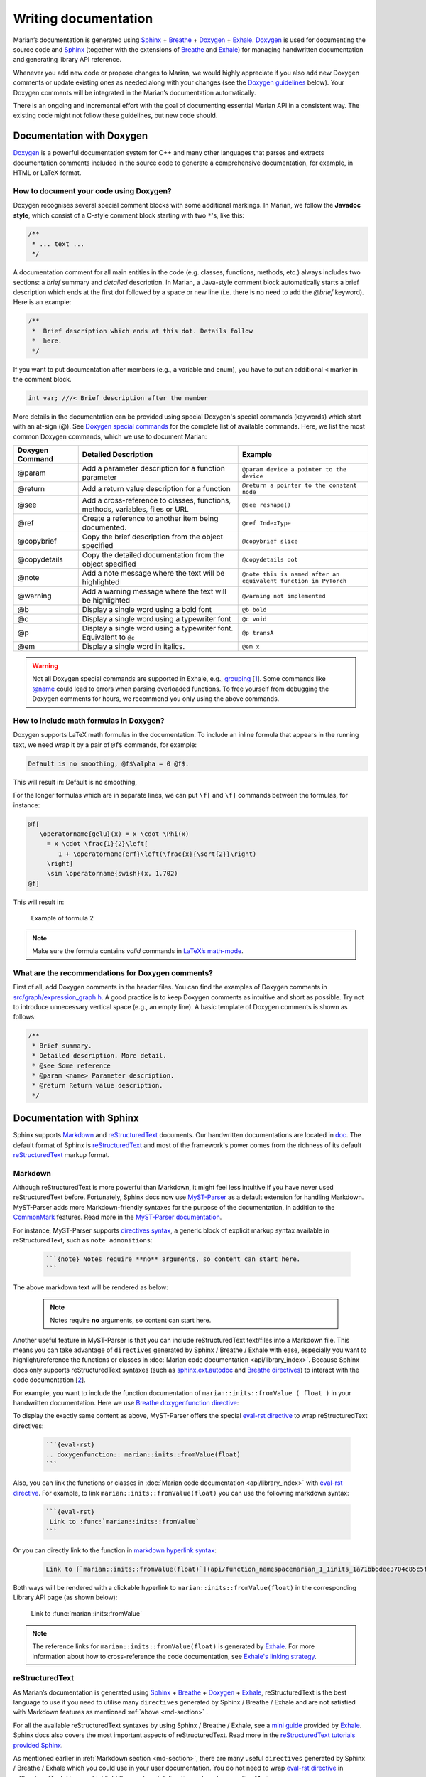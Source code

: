 Writing documentation
---------------------

Marian’s documentation is generated using `Sphinx`_ + `Breathe`_ + `Doxygen`_ + `Exhale`_.
`Doxygen`_ is used for documenting the source code and `Sphinx`_ (together with the extensions of
`Breathe`_ and `Exhale`_) for managing handwritten documentation and generating library API
reference.

Whenever you add new code or propose changes to Marian, we would highly appreciate if you also add
new Doxygen comments or update existing ones as needed along with your changes (see the `Doxygen
guidelines`_ below). Your Doxygen comments will be integrated in the Marian’s documentation
automatically.

There is an ongoing and incremental effort with the goal of documenting essential Marian API in a
consistent way. The existing code might not follow these guidelines, but new code should.


Documentation with Doxygen
``````````````````````````

`Doxygen`_ is a powerful documentation system for C++ and many other languages that parses and
extracts documentation comments included in the source code to generate a comprehensive
documentation, for example, in HTML or LaTeX format.

How to document your code using Doxygen?
****************************************

Doxygen recognises several special comment blocks with some additional markings. In Marian, we
follow the **Javadoc style**, which consist of a C-style comment block starting with two ``*``'s,
like this:

.. code:: cpp

    /**
     * ... text ...
     */

A documentation comment for all main entities in the code (e.g. classes, functions, methods, etc.)
always includes two sections: a *brief* summary and *detailed* description.  In Marian, a Java-style
comment block automatically starts a brief description which ends at the first dot followed by a
space or new line (i.e. there is no need to add the `@brief` keyword). Here is an example:

.. code:: cpp

    /**
     *  Brief description which ends at this dot. Details follow
     *  here.
     */

If you want to put documentation after members (e.g., a variable and enum), you have to put an
additional ``<`` marker in the comment block.

.. code:: cpp

    int var; ///< Brief description after the member

More details in the documentation can be provided using special Doxygen's special commands
(keywords) which start with an at-sign (@).  See `Doxygen special commands`_ for the complete list
of available commands. Here, we list the most common Doxygen commands, which we use to document
Marian:

+-----------------------+-----------------------+-----------------------+
| Doxygen Command       | Detailed Description  | Example               |
+=======================+=======================+=======================+
| @param                | Add a parameter       | ``@param device a     |
|                       | description for a     | pointer to the        |
|                       | function parameter    | device``              |
+-----------------------+-----------------------+-----------------------+
| @return               | Add a return value    | ``@return a pointer   |
|                       | description for a     | to the constant       |
|                       | function              | node``                |
+-----------------------+-----------------------+-----------------------+
| @see                  | Add a cross-reference | ``@see reshape()``    |
|                       | to classes,           |                       |
|                       | functions, methods,   |                       |
|                       | variables, files or   |                       |
|                       | URL                   |                       |
+-----------------------+-----------------------+-----------------------+
| @ref                  | Create a reference to | ``@ref IndexType``    |
|                       | another item being    |                       |
|                       | documented.           |                       |
+-----------------------+-----------------------+-----------------------+
| @copybrief            | Copy the brief        | ``@copybrief slice``  |
|                       | description from the  |                       |
|                       | object specified      |                       |
+-----------------------+-----------------------+-----------------------+
| @copydetails          | Copy the detailed     | ``@copydetails dot``  |
|                       | documentation from    |                       |
|                       | the object specified  |                       |
+-----------------------+-----------------------+-----------------------+
| @note                 | Add a note message    | ``@note this is named |
|                       | where the text will   | after an equivalent   |
|                       | be highlighted        | function in PyTorch`` |
+-----------------------+-----------------------+-----------------------+
| @warning              | Add a warning message | ``@warning            |
|                       | where the text will   | not implemented``     |
|                       | be highlighted        |                       |
+-----------------------+-----------------------+-----------------------+
| @b                    | Display a single word | ``@b bold``           |
|                       | using a bold font     |                       |
+-----------------------+-----------------------+-----------------------+
| @c                    | Display a single word | ``@c void``           |
|                       | using a typewriter    |                       |
|                       | font                  |                       |
+-----------------------+-----------------------+-----------------------+
| @p                    | Display a single word | ``@p transA``         |
|                       | using a typewriter    |                       |
|                       | font. Equivalent to   |                       |
|                       | ``@c``                |                       |
+-----------------------+-----------------------+-----------------------+
| @em                   | Display a single word | ``@em x``             |
|                       | in italics.           |                       |
+-----------------------+-----------------------+-----------------------+

.. warning::

    Not all Doxygen special commands are supported in Exhale, e.g., `grouping`_
    [`1 <https://exhale.readthedocs.io/en/latest/faq.html#my-documentation-is-setup-using-groups-how-can-i-use-exhale>`_].
    Some commands like `@name`_ could lead to errors when parsing overloaded functions.
    To free yourself from debugging the Doxygen comments for hours, we recommend you only using the
    above commands.

How to include math formulas in Doxygen?
****************************************

Doxygen supports LaTeX math formulas in the documentation. To include an inline formula that appears
in the running text, we need wrap it by a pair of ``@f$`` commands, for example:

.. code:: none

    Default is no smoothing, @f$\alpha = 0 @f$.

This will result in: Default is no smoothing, |formula1|

.. |formula1| image:: images/formula1.png

For the longer formulas which are in separate lines, we can put ``\f[`` and ``\f]`` commands between
the formulas, for instance:

.. code:: none

    @f[
       \operatorname{gelu}(x) = x \cdot \Phi(x)
         = x \cdot \frac{1}{2}\left[
            1 + \operatorname{erf}\left(\frac{x}{\sqrt{2}}\right)
         \right]
         \sim \operatorname{swish}(x, 1.702)
    @f]

This will result in:

.. figure:: images/gelu_formula.png
   :alt: Example of formula 2

   Example of formula 2

.. note::

    Make sure the formula contains *valid* commands in `LaTeX’s math-mode`_.

What are the recommendations for Doxygen comments?
**************************************************

First of all, add Doxygen comments in the header files. You can find the examples of Doxygen
comments in `src/graph/expression_graph.h`_.  A good practice is to keep Doxygen comments as
intuitive and short as possible. Try not to introduce unnecessary vertical space (e.g., an empty
line). A basic template of Doxygen comments is shown as follows:

.. code:: cpp

    /**
     * Brief summary.
     * Detailed description. More detail.
     * @see Some reference
     * @param <name> Parameter description.
     * @return Return value description.
     */


Documentation with Sphinx
`````````````````````````

Sphinx supports `Markdown`_ and `reStructuredText`_ documents. Our handwritten documentations are
located in `doc`_.  The default format of Sphinx is `reStructuredText`_ and most of the framework's
power comes from the richness of its default `reStructuredText`_ markup format.

.. _md-section:

Markdown
********

Although reStructuredText is more powerful than Markdown, it might feel less intuitive if you have never used
reStructuredText before.
Fortunately, Sphinx docs now use `MyST-Parser`_ as a default extension for handling Markdown.
MyST-Parser adds more Markdown-friendly syntaxes for the purpose of the documentation,
in addition to the `CommonMark`_ features. Read more in the `MyST-Parser documentation`_.

For instance, MyST-Parser supports `directives syntax`_, a generic block of explicit markup syntax
available in reStructuredText, such as ``note admonitions``:

 .. code:: none

    ```{note} Notes require **no** arguments, so content can start here.
    ```

The above markdown text will be rendered as below:

 .. note::

    Notes require **no** arguments, so content can start here.

Another useful feature in MyST-Parser is that you can include reStructuredText text/files into a Markdown file.
This means you can take advantage of ``directives`` generated by Sphinx / Breathe / Exhale with ease, especially
you want to highlight/reference the functions or classes in
:doc:`Marian code documentation <api/library_index>`.
Because Sphinx docs only supports reStructuredText syntaxes (such as `sphinx.ext.autodoc`_ and
`Breathe directives`_) to interact with the code
documentation [`2 <https://myst-parser.readthedocs.io/en/latest/sphinx/use.html#>`_].

For example, you want to include the function documentation of ``marian::inits::fromValue ( float )`` in your
handwritten documentation. Here we use `Breathe doxygenfunction directive`_:

.. doxygenfunction:: marian::inits::fromValue(float)

To display the exactly same content as above, MyST-Parser offers the special `eval-rst directive`_ to wrap
reStructuredText directives:

 .. code:: none

    ```{eval-rst}
    .. doxygenfunction:: marian::inits::fromValue(float)
    ```

Also, you can link the functions or classes in :doc:`Marian code documentation <api/library_index>`
with `eval-rst directive`_. For example, to link ``marian::inits::fromValue(float)`` you can use the
following markdown syntax:

 .. code:: none

    ```{eval-rst}
     Link to :func:`marian::inits::fromValue`
    ```

Or you can directly link to the function in `markdown hyperlink syntax`_:

 .. code:: none

    Link to [`marian::inits::fromValue(float)`](api/function_namespacemarian_1_1inits_1a71bb6dee3704c85c5f63a97eead43a1e.html#_CPPv4N6marian5inits9fromValueEf)

Both ways will be rendered with a clickable hyperlink to ``marian::inits::fromValue(float)`` in the corresponding
Library API page (as shown below):

   Link to :func:`marian::inits::fromValue`

.. note::

    The reference links for ``marian::inits::fromValue(float)`` is generated by `Exhale`_.
    For more information about how to cross-reference the code documentation, see `Exhale's linking strategy`_.

reStructuredText
****************

As Marian’s documentation is generated using `Sphinx`_ + `Breathe`_ + `Doxygen`_ + `Exhale`_, reStructuredText is the
best language to use if you need to utilise many ``directives`` generated by Sphinx / Breathe / Exhale and
are not satisfied with Markdown features as mentioned :ref:`above <md-section>` .

For all the available reStructuredText syntaxes by using Sphinx / Breathe / Exhale, see a `mini guide`_ provided by
`Exhale`_. Sphinx docs also covers the most important aspects of reStructuredText.
Read more in the `reStructuredText tutorials provided Sphinx`_.

As mentioned earlier in :ref:`Markdown section <md-section>`, there are many useful ``directives`` generated
by Sphinx / Breathe / Exhale which you could use in your user documentation.
You do not need to wrap `eval-rst directive`_ in reStructuredText. Here we highlight the
most useful directives when documenting Marian.

The first one is `Breathe directives`_ which are used to include documentation for different constructs.
The available commands are listed below:

 .. code:: none

    .. doxygenindex::
    .. doxygenfunction::
    .. doxygenstruct::
    .. doxygenenum::
    .. doxygentypedef::
    .. doxygenclass::

The second one is `Exhale directives`_ which are used to link different constructs.
The available commands are listed below:

 .. code:: none

    :class:`namespace::ClassName`
    :func:`namespace::ClassName::methodName`
    :member:`namespace::ClassName::mMemberName`
    :func:`namespace::funcName`

.. tip::
    1. reStructuredText is particularly sensitive to whitespace!!!
       If the render result does not turn out as what you expect, double check the space(s) or newline(s).
    2. It takes several minutes to build Marian's documentation (mostly due to Exhale).
       If you work on a user documentation and need to check the render result frequently,
       you can comment out the exhale extension in ``conf.py`` file once
       :doc:`Marian code documentation <api/library_index>` is generated
       (i.e., building the whole documentation once).
       This will greatly speed up the documentation building.

.. _Sphinx: https://www.sphinx-doc.org/en/master/usage/quickstart.html
.. _Breathe: https://breathe.readthedocs.io/en/latest/directives.html
.. _Doxygen: http://www.doxygen.nl/manual/docblocks.html
.. _Exhale: https://exhale.readthedocs.io/en/latest/usage.html
.. _Doxygen guidelines: #documentation-with-doxygen
.. _JAVADOC_AUTOBRIEF: https://www.doxygen.nl/manual/config.html#cfg_javadoc_autobrief
.. _Doxygen special commands: https://www.doxygen.nl/manual/commands.html
.. _grouping: https://www.doxygen.nl/manual/grouping.html
.. _@name: https://www.doxygen.nl/manual/commands.html#cmdname
.. _LaTeX’s math-mode: https://en.wikibooks.org/wiki/LaTeX/Mathematics
.. _src/graph/expression_graph.h: https://github.com/marian-nmt/marian-dev/blob/master/src/graph/expression_graph.h
.. _Markdown: https://www.sphinx-doc.org/en/master/usage/markdown.html
.. _reStructuredText: https://www.sphinx-doc.org/en/master/usage/restructuredtext/index.html
.. _doc: https://github.com/marian-nmt/marian-dev/tree/master/doc
.. _MyST-Parser: https://www.sphinx-doc.org/en/master/usage/markdown.html
.. _MyST-Parser documentation: https://myst-parser.readthedocs.io/en/latest/syntax/optional.html
.. _CommonMark: https://commonmark.org
.. _directives syntax: https://myst-parser.readthedocs.io/en/latest/syntax/syntax.html#directives-a-block-level-extension-point
.. _Breathe directives: https://breathe.readthedocs.io/en/latest/directives.html
.. _Breathe doxygenfunction directive: https://breathe.readthedocs.io/en/latest/directives.html#doxygenfunction
.. _sphinx.ext.autodoc: https://www.sphinx-doc.org/en/master/usage/extensions/autodoc.html#module-sphinx.ext.autodoc
.. _eval-rst directive: https://myst-parser.readthedocs.io/en/latest/syntax/syntax.html#syntax-directives-parsing
.. _Exhale's linking strategy: https://exhale.readthedocs.io/en/latest/usage.html#linking-to-a-generated-file
.. _mini guide: https://exhale.readthedocs.io/en/latest/mastering_doxygen.html#features-available-by-using-sphinx-breathe-exhale-by-way-of-restructuredtext
.. _reStructuredText tutorials provided Sphinx: https://www.sphinx-doc.org/en/master/usage/restructuredtext/index.html
.. _markdown hyperlink syntax: https://www.markdownguide.org/basic-syntax/#links
.. _Exhale directives: https://exhale.readthedocs.io/en/latest/usage.html#suggested-restructuredtext-linking-strategy
